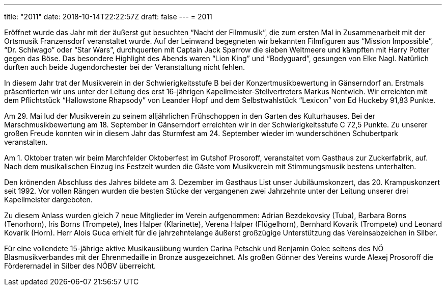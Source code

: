 ---
title: "2011"
date: 2018-10-14T22:22:57Z
draft: false
---
= 2011

Eröffnet wurde das Jahr mit der äußerst gut besuchten "`Nacht der Filmmusik`", die zum ersten Mal in Zusammenarbeit mit der Ortsmusik Franzensdorf veranstaltet wurde.
Auf der Leinwand begegneten wir bekannten Filmfiguren aus "`Mission Impossible`", "`Dr. Schiwago`" oder "`Star Wars`", durchquerten mit Captain Jack Sparrow die sieben Weltmeere und kämpften mit Harry Potter gegen das Böse.
Das besondere Highlight des Abends waren "`Lion King`" und "`Bodyguard`", gesungen von Elke Nagl.
Natürlich durften auch beide Jugendorchester bei der Veranstaltung nicht fehlen.

In diesem Jahr trat der Musikverein in der Schwierigkeitsstufe B bei der Konzertmusikbewertung in Gänserndorf an.
Erstmals präsentierten wir uns unter der Leitung des erst 16-jährigen Kapellmeister-Stellvertreters Markus Nentwich.
Wir erreichten mit dem Pflichtstück "`Hallowstone Rhapsody`" von Leander Hopf und dem Selbstwahlstück "`Lexicon`" von Ed Huckeby 91,83 Punkte.

Am 29. Mai lud der Musikverein zu seinem alljährlichen Frühschoppen in den Garten des Kulturhauses.
Bei der Marschmusikbewertung am 18. September in Gänserndorf erreichten wir in der Schwierigkeitsstufe C 72,5 Punkte.
Zu unserer großen Freude konnten wir in diesem Jahr das Sturmfest am 24. September wieder im wunderschönen Schubertpark veranstalten.

Am 1. Oktober traten wir beim Marchfelder Oktoberfest im Gutshof Prosoroff, veranstaltet vom Gasthaus zur Zuckerfabrik, auf.
Nach dem musikalischen Einzug ins Festzelt wurden die Gäste vom Musikverein mit Stimmungsmusik bestens unterhalten.

Den krönenden Abschluss des Jahres bildete am 3. Dezember im Gasthaus List unser Jubiläumskonzert, das 20. Krampuskonzert seit 1992.
Vor vollen Rängen wurden die besten Stücke der vergangenen zwei Jahrzehnte unter der Leitung unserer drei Kapellmeister dargeboten.

Zu diesem Anlass wurden gleich 7 neue Mitglieder im Verein aufgenommen: Adrian Bezdekovsky (Tuba), Barbara Borns (Tenorhorn), Iris Borns (Trompete), Ines Halper (Klarinette), Verena Halper (Flügelhorn), Bernhard Kovarik (Trompete) und Leonard Kovarik (Horn).
Herr Alois Guca erhielt für die jahrzehntelange äußerst großzügige Unterstützung das Vereinsabzeichen in Silber.

Für eine vollendete 15-jährige aktive Musikausübung wurden Carina Petschk und Benjamin Golec seitens des NÖ Blasmusikverbandes mit der Ehrenmedaille in Bronze ausgezeichnet.
Als großen Gönner des Vereins wurde Alexej Prosoroff die Förderernadel in Silber des NÖBV überreicht.
